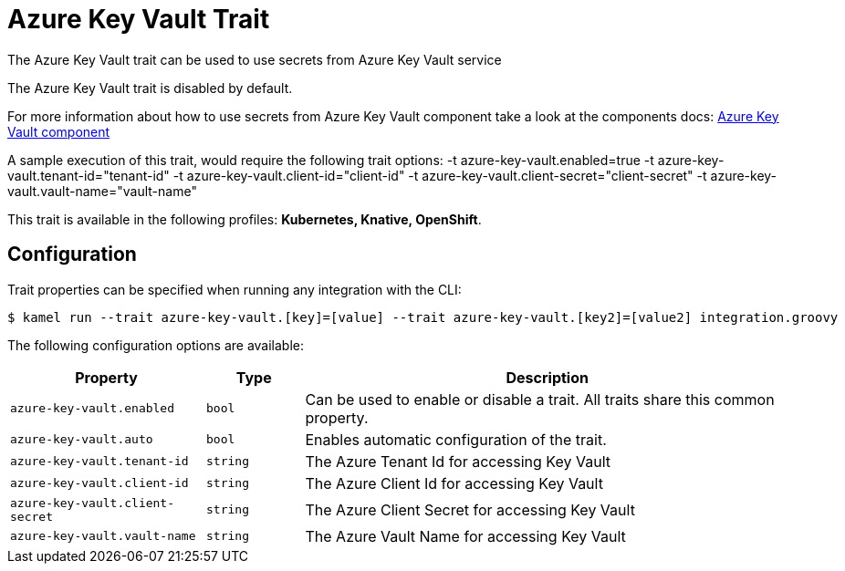 = Azure Key Vault Trait

// Start of autogenerated code - DO NOT EDIT! (description)
The Azure Key Vault trait can be used to use secrets from Azure Key Vault service

The Azure Key Vault trait is disabled by default.

For more information about how to use secrets from Azure Key Vault component take a look at the components docs: xref:components::azure-key-vault-component.adoc[Azure Key Vault component]

A sample execution of this trait, would require
the following trait options:
-t azure-key-vault.enabled=true -t azure-key-vault.tenant-id="tenant-id" -t azure-key-vault.client-id="client-id" -t azure-key-vault.client-secret="client-secret" -t azure-key-vault.vault-name="vault-name"


This trait is available in the following profiles: **Kubernetes, Knative, OpenShift**.

// End of autogenerated code - DO NOT EDIT! (description)
// Start of autogenerated code - DO NOT EDIT! (configuration)
== Configuration

Trait properties can be specified when running any integration with the CLI:
[source,console]
----
$ kamel run --trait azure-key-vault.[key]=[value] --trait azure-key-vault.[key2]=[value2] integration.groovy
----
The following configuration options are available:

[cols="2m,1m,5a"]
|===
|Property | Type | Description

| azure-key-vault.enabled
| bool
| Can be used to enable or disable a trait. All traits share this common property.

| azure-key-vault.auto
| bool
| Enables automatic configuration of the trait.

| azure-key-vault.tenant-id
| string
| The Azure Tenant Id for accessing Key Vault

| azure-key-vault.client-id
| string
| The Azure Client Id for accessing Key Vault

| azure-key-vault.client-secret
| string
| The Azure Client Secret for accessing Key Vault

| azure-key-vault.vault-name
| string
| The Azure Vault Name for accessing Key Vault

|===

// End of autogenerated code - DO NOT EDIT! (configuration)

